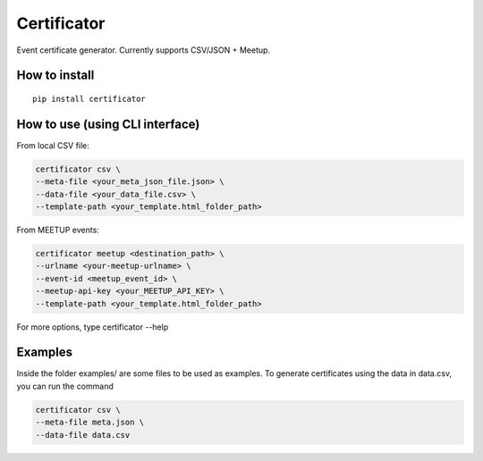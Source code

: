============
Certificator
============

Event certificate generator. Currently supports CSV/JSON + Meetup.

--------------
How to install
--------------

::

    pip install certificator


------------------------------------
How to use (using CLI interface)
------------------------------------

From local CSV file:

.. code:: bash

    certificator csv \
    --meta-file <your_meta_json_file.json> \
    --data-file <your_data_file.csv> \
    --template-path <your_template.html_folder_path>

From MEETUP events:

.. code:: bash

    certificator meetup <destination_path> \
    --urlname <your-meetup-urlname> \
    --event-id <meetup_event_id> \
    --meetup-api-key <your_MEETUP_API_KEY> \
    --template-path <your_template.html_folder_path>

For more options, type certificator --help


------------------------------------
Examples
------------------------------------

Inside the folder examples/ are some files to be used as examples.
To generate certificates using the data in data.csv, you can run the command

.. code:: bash

    certificator csv \
    --meta-file meta.json \
    --data-file data.csv

